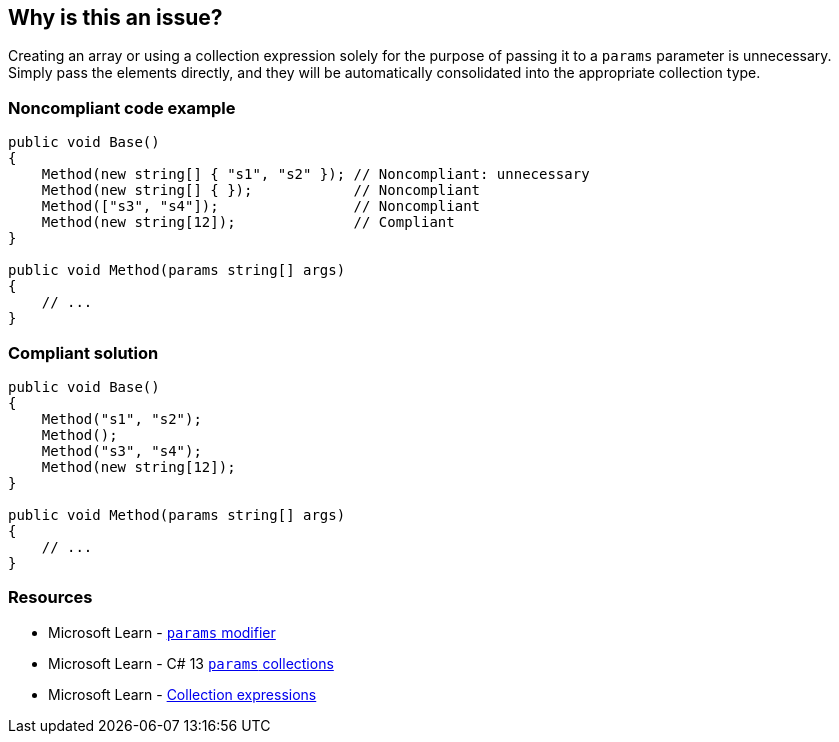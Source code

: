 == Why is this an issue?

Creating an array or using a collection expression solely for the purpose of passing it to a `params` parameter is unnecessary. Simply pass the elements directly, and they will be automatically consolidated into the appropriate collection type.

=== Noncompliant code example

[source,csharp]
----
public void Base() 
{
    Method(new string[] { "s1", "s2" }); // Noncompliant: unnecessary
    Method(new string[] { });            // Noncompliant
    Method(["s3", "s4"]);                // Noncompliant
    Method(new string[12]);              // Compliant
}

public void Method(params string[] args)
{
    // ...
}
----

=== Compliant solution

[source,csharp]
----
public void Base()
{
    Method("s1", "s2");
    Method();
    Method("s3", "s4");
    Method(new string[12]);
}

public void Method(params string[] args)
{
    // ...
}
----

=== Resources

* Microsoft Learn - https://learn.microsoft.com/en-us/dotnet/csharp/language-reference/keywords/method-parameters#params-modifier[`params` modifier]
* Microsoft Learn - C# 13 https://learn.microsoft.com/en-us/dotnet/csharp/whats-new/csharp-13#params-collections[`params` collections]
* Microsoft Learn - https://learn.microsoft.com/en-us/dotnet/csharp/language-reference/operators/collection-expressions[Collection expressions]
